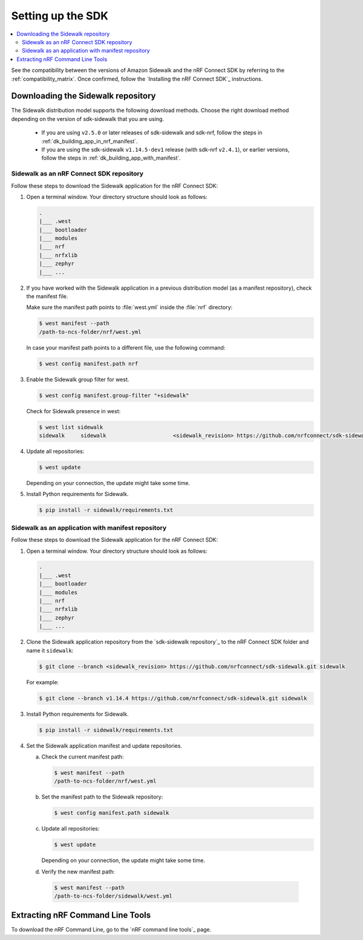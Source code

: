 .. _setting_up_dk:

Setting up the SDK
##################

.. contents::
   :local:
   :depth: 2

See the compatibility between the versions of Amazon Sidewalk and the nRF Connect SDK by referring to the :ref:`compatibility_matrix`.
Once confirmed, follow the `Installing the nRF Connect SDK`_ instructions.

.. _dk_building_sample_app:

Downloading the Sidewalk repository
***********************************

The Sidewalk distribution model supports the following download methods.
Choose the right download method depending on the version of sdk-sidewalk that you are using.

  * If you are using ``v2.5.0`` or later releases of sdk-sidewalk and sdk-nrf, follow the steps in :ref:`dk_building_app_in_nrf_manifest`.
  * If you are using the sdk-sidewalk ``v1.14.5-dev1`` release (with sdk-nrf ``v2.4.1``), or earlier versions, follow the steps in :ref:`dk_building_app_with_manifest`.

.. _dk_building_app_in_nrf_manifest:

Sidewalk as an nRF Connect SDK repository
-----------------------------------------

Follow these steps to download the Sidewalk application for the nRF Connect SDK:

1. Open a terminal window.
   Your directory structure should look as follows:

   .. code-block:: console

       .
       |___ .west
       |___ bootloader
       |___ modules
       |___ nrf
       |___ nrfxlib
       |___ zephyr
       |___ ...

#. If you have worked with the Sidewalk application in a previous distribution model (as a manifest repository), check the manifest file.

   Make sure the manifest path points to :file:`west.yml` inside the :file:`nrf` directory:

   .. code-block:: console

      $ west manifest --path
      /path-to-ncs-folder/nrf/west.yml

   In case your manifest path points to a different file, use the following command:

   .. code-block:: console

      $ west config manifest.path nrf

#. Enable the Sidewalk group filter for west.

   .. code-block:: console

      $ west config manifest.group-filter "+sidewalk"

   Check for Sidewalk presence in west:

   .. code-block:: console

      $ west list sidewalk
      sidewalk     sidewalk                     <sidewalk_revision> https://github.com/nrfconnect/sdk-sidewalk

#. Update all repositories:

   .. code-block:: console

      $ west update

   Depending on your connection, the update might take some time.

#. Install Python requirements for Sidewalk.

   .. code-block:: console

      $ pip install -r sidewalk/requirements.txt

.. _dk_building_app_with_manifest:

Sidewalk as an application with manifest repository
---------------------------------------------------

Follow these steps to download the Sidewalk application for the nRF Connect SDK:

1. Open a terminal window.
   Your directory structure should look as follows:

   .. code-block:: console

       .
       |___ .west
       |___ bootloader
       |___ modules
       |___ nrf
       |___ nrfxlib
       |___ zephyr
       |___ ...

#. Clone the Sidewalk application repository from the `sdk-sidewalk repository`_ to the nRF Connect SDK folder and name it ``sidewalk``:

   .. code-block:: console

      $ git clone --branch <sidewalk_revision> https://github.com/nrfconnect/sdk-sidewalk.git sidewalk

   For example:

   .. code-block:: console

      $ git clone --branch v1.14.4 https://github.com/nrfconnect/sdk-sidewalk.git sidewalk

#. Install Python requirements for Sidewalk.

   .. code-block:: console

      $ pip install -r sidewalk/requirements.txt

#. Set the Sidewalk application manifest and update repositories.

   a. Check the current manifest path:

      .. code-block:: console

         $ west manifest --path
         /path-to-ncs-folder/nrf/west.yml

   #. Set the manifest path to the Sidewalk repository:

      .. code-block:: console

         $ west config manifest.path sidewalk

   #. Update all repositories:

      .. code-block:: console

         $ west update

      Depending on your connection, the update might take some time.

   #. Verify the new manifest path:

     .. code-block:: console

        $ west manifest --path
        /path-to-ncs-folder/sidewalk/west.yml


Extracting nRF Command Line Tools
*********************************

To download the nRF Command Line, go to the `nRF command line tools`_ page.
